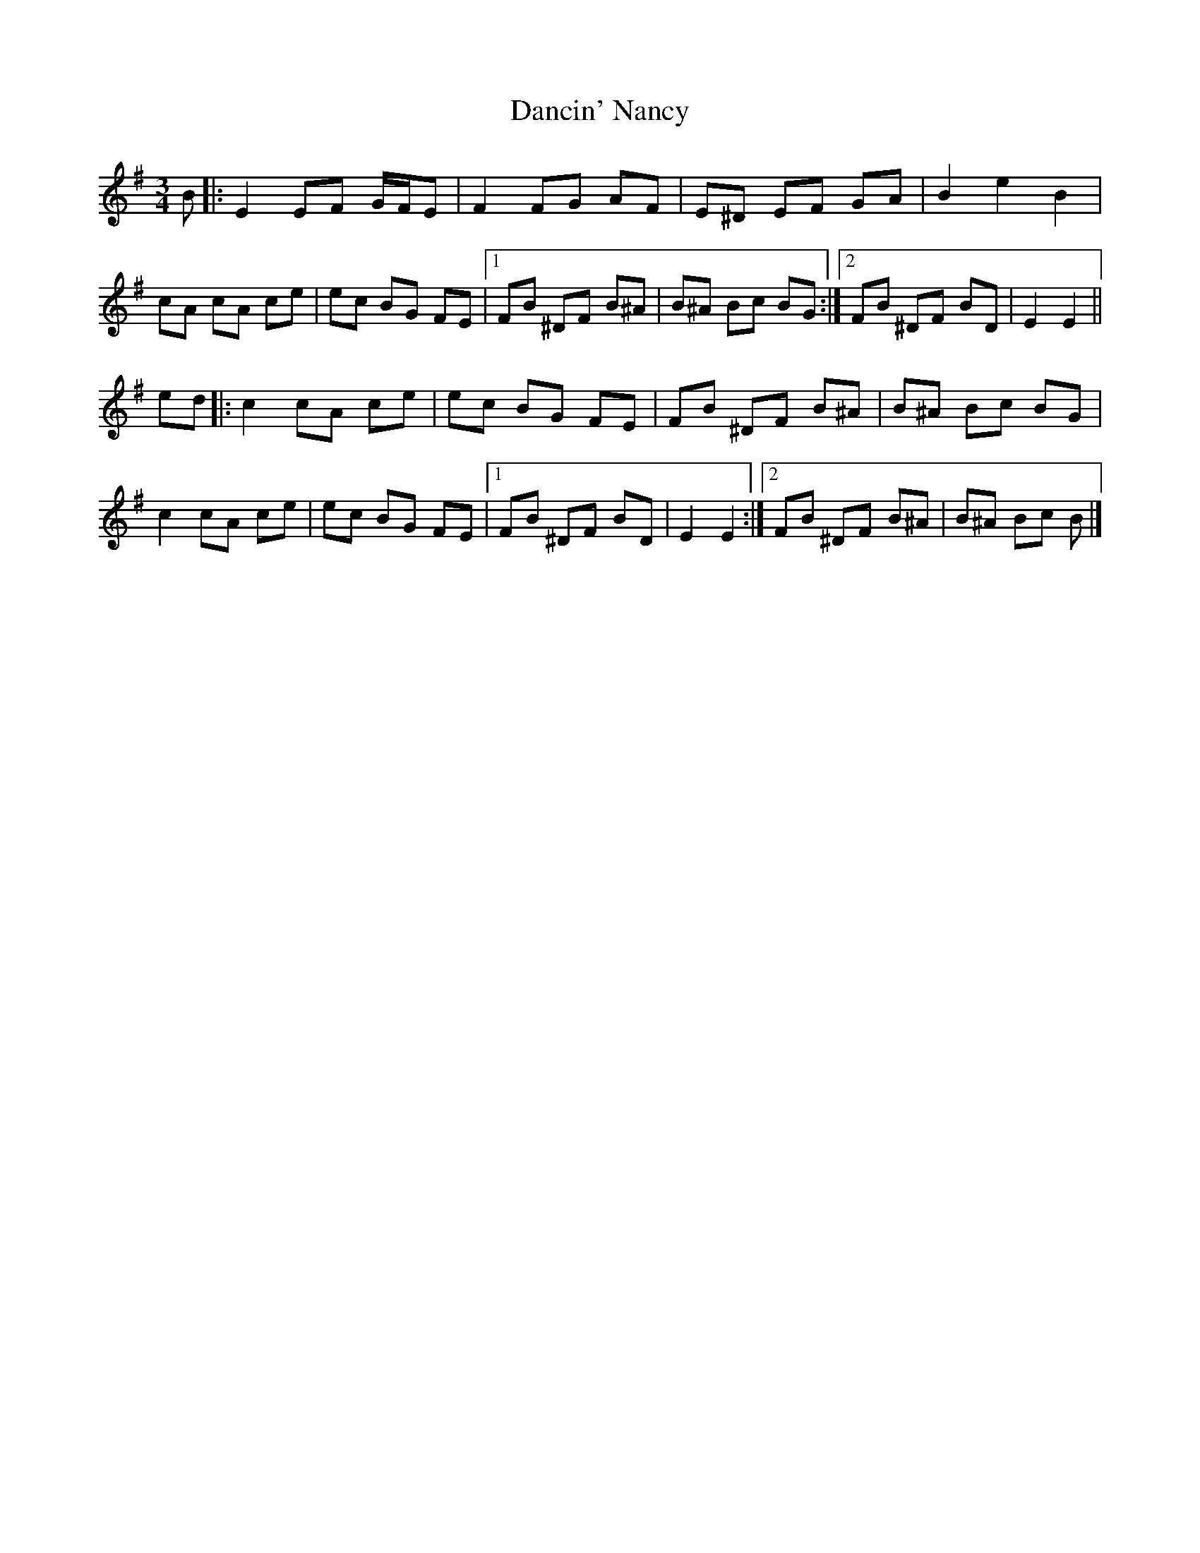 X: 5
T: Dancin' Nancy
Z: JACKB
S: https://thesession.org/tunes/4503#setting29517
R: mazurka
M: 3/4
L: 1/8
K: Emin
B |:E2 EF G/F/E | F2 FG AF | E^D EF GA | B2 e2 B2 |
cA cA ce | ec BG FE |[1 FB ^DF B^A | B^A Bc BG :|[2 FB ^DF BD | E2 E2 ||
ed |:c2 cA ce | ec BG FE | FB ^DF B^A | B^A Bc BG |
c2 cA ce | ec BG FE |[1 FB ^DF BD | E2 E2 :|[2 FB ^DF B^A | B^A Bc B |]
